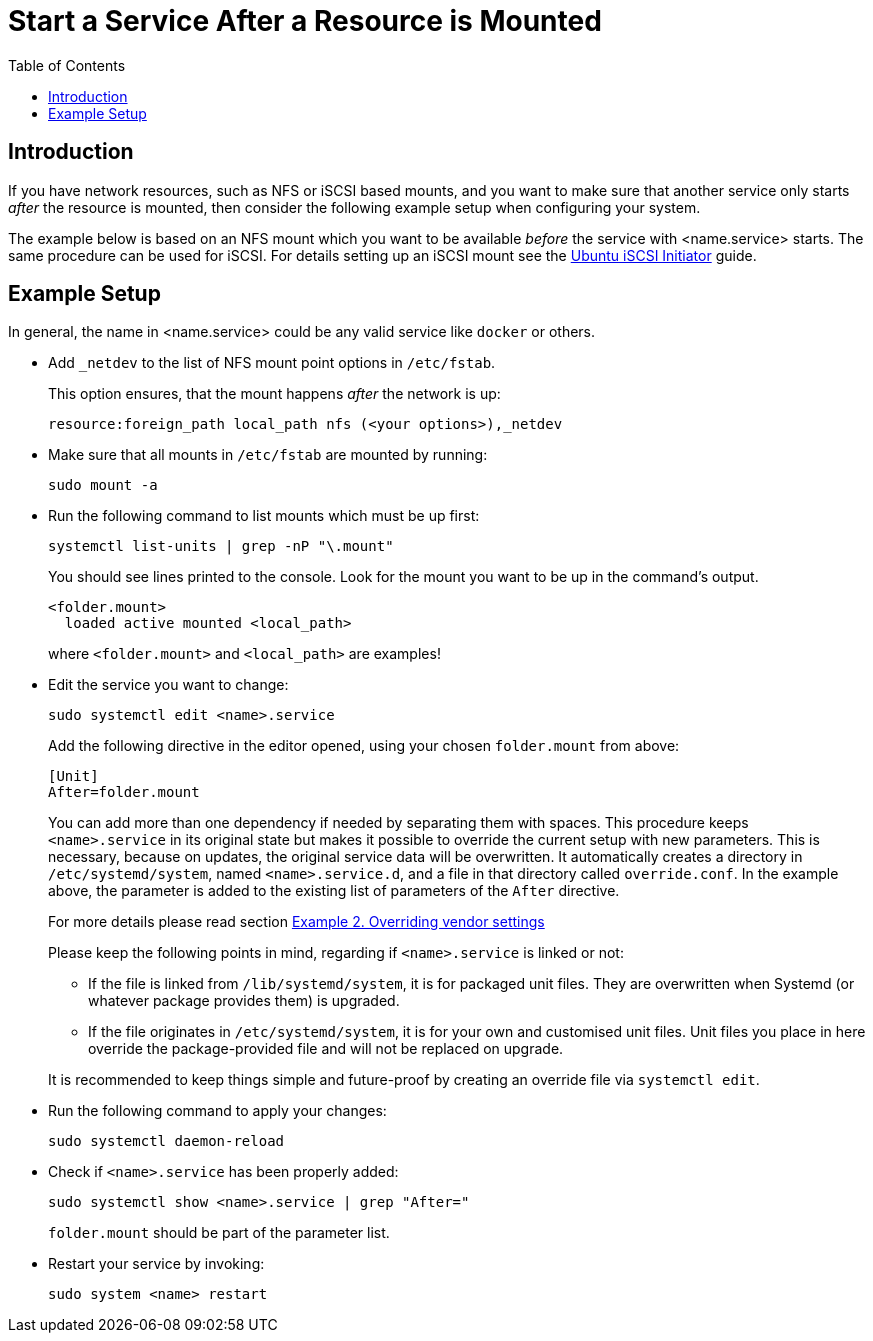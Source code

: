 = Start a Service After a Resource is Mounted
:toc: right

:iscsi_initiator-url: https://ubuntu.com/server/docs/service-iscsi
:overriding-vendor-settings-url: https://www.freedesktop.org/software/systemd/man/systemd.unit.html

== Introduction

If you have network resources, such as NFS or iSCSI based mounts, and you want to make sure that another service only starts _after_ the resource is mounted, then consider the following example setup when configuring your system.

The example below is based on an NFS mount which you want to be available _before_ the service with <name.service> starts. The same procedure can be used for iSCSI. For details setting up an iSCSI mount see the {iscsi_initiator-url}[Ubuntu iSCSI Initiator] guide.

== Example Setup

In general, the name in <name.service> could be any valid service like `docker` or others.

* Add `_netdev` to the list of NFS mount point options in `/etc/fstab`.
+
--
This option ensures, that the mount happens _after_ the network is up:

[source,console]
----
resource:foreign_path local_path nfs (<your options>),_netdev
----
--

* Make sure that all mounts in `/etc/fstab` are mounted by running:
+
--
[source,bash]
----
sudo mount -a
----
--

* Run the following command to list mounts which must be up first:
+
--
[source,bash]
----
systemctl list-units | grep -nP "\.mount"
----

You should see lines printed to the console. Look for the mount you want to be up in the command's output.

[source,console]
----
<folder.mount>
  loaded active mounted <local_path>
----
where `<folder.mount>` and `<local_path>` are examples!
--

* Edit the service you want to change:
+
--
[source,bash]
----
sudo systemctl edit <name>.service
----

Add the following directive in the editor opened, using your chosen `folder.mount` from above:

[source,text]
----
[Unit]
After=folder.mount
----

You can add more than one dependency if needed by separating them with spaces. This procedure keeps `<name>.service` in its original state but makes it possible to override the current setup with new parameters. This is necessary, because on updates, the original service data will be overwritten. It automatically creates a directory in `/etc/systemd/system`, named `<name>.service.d`, and a file in that directory called `override.conf`. In the example above, the parameter is added to the existing list of parameters of the `After` directive.

For more details please read section {overriding-vendor-settings-url}[Example 2. Overriding vendor settings]

Please keep the following points in mind, regarding if `<name>.service` is linked or not:

** If the file is linked from `/lib/systemd/system`, it is for packaged unit files. They are overwritten when Systemd (or whatever package provides them) is upgraded.

** If the file originates in `/etc/systemd/system`, it is for your own and customised unit files. Unit files you place in here override the package-provided file and will not be replaced on upgrade.

It is recommended to keep things simple and future-proof by creating an override file via `systemctl edit`.
--

* Run the following command to apply your changes:
+
--
[source,bash]
----
sudo systemctl daemon-reload
----
--

* Check if `<name>.service` has been properly added:
+
--
[source,bash]
----
sudo systemctl show <name>.service | grep "After="
----
`folder.mount` should be part of the parameter list.
--

* Restart your service by invoking:
+
--
[source,bash]
----
sudo system <name> restart
----
--
